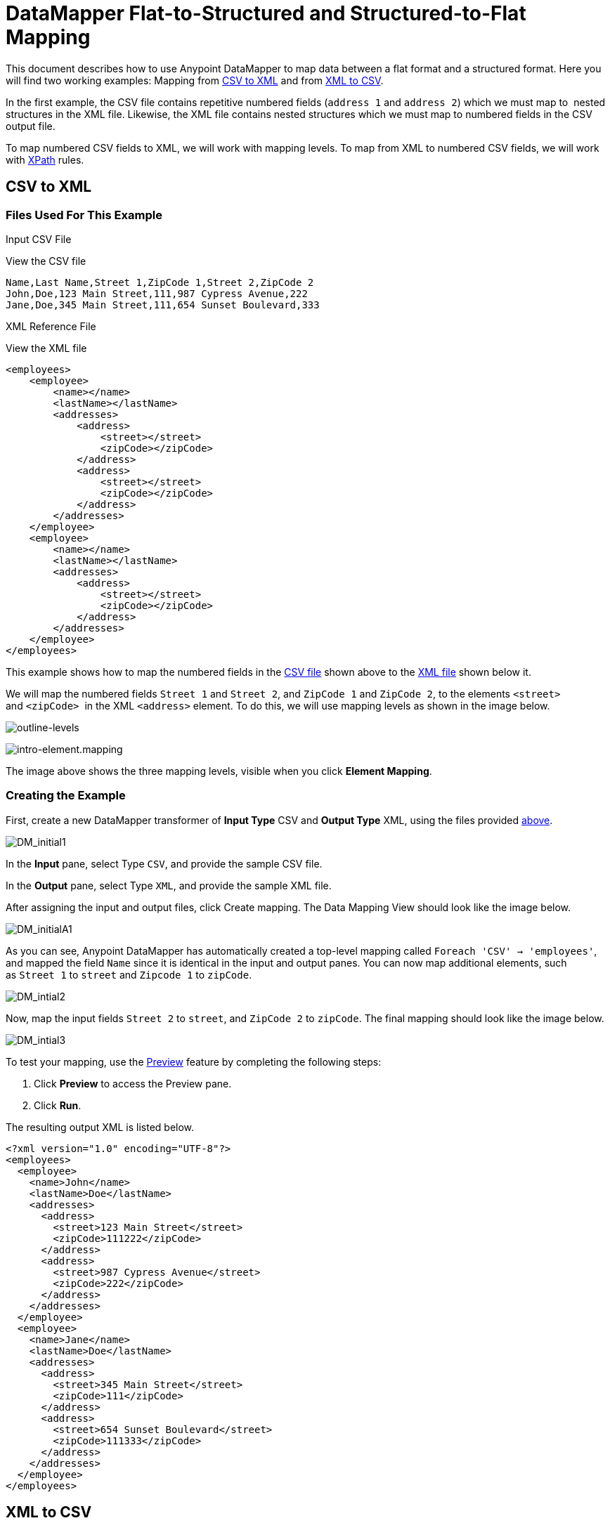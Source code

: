 = DataMapper Flat-to-Structured and Structured-to-Flat Mapping

This document describes how to use Anypoint DataMapper to map data between a flat format and a structured format. Here you will find two working examples: Mapping from link:#DataMapperFlat-to-StructuredandStructured-to-FlatMapping-CSVtoXML[CSV to XML] and from link:#DataMapperFlat-to-StructuredandStructured-to-FlatMapping-XMLtoCSV[XML to CSV].

In the first example, the CSV file contains repetitive numbered fields (`address 1` and `address 2`) which we must map to  nested structures in the XML file. Likewise, the XML file contains nested structures which we must map to numbered fields in the CSV output file.

To map numbered CSV fields to XML, we will work with mapping levels. To map from XML to numbered CSV fields, we will work with http://en.wikipedia.org/wiki/XPath[XPath] rules.

== CSV to XML

=== Files Used For This Example

Input CSV File

View the CSV file
[source]
----
Name,Last Name,Street 1,ZipCode 1,Street 2,ZipCode 2
John,Doe,123 Main Street,111,987 Cypress Avenue,222
Jane,Doe,345 Main Street,111,654 Sunset Boulevard,333
----

XML Reference File

View the XML file
[source, xml]
----
<employees>
    <employee>
        <name></name>
        <lastName></lastName>
        <addresses>
            <address>
                <street></street>
                <zipCode></zipCode>
            </address>
            <address>
                <street></street>
                <zipCode></zipCode>
            </address>
        </addresses>
    </employee>
    <employee>
        <name></name>
        <lastName></lastName>
        <addresses>
            <address>
                <street></street>
                <zipCode></zipCode>
            </address>
        </addresses>
    </employee>
</employees>
----

This example shows how to map the numbered fields in the link:#DataMapperFlat-to-StructuredandStructured-to-FlatMapping-InputCSVFile[CSV file] shown above to the link:#DataMapperFlat-to-StructuredandStructured-to-FlatMapping-XMLReferenceFile[XML file] shown below it.

We will map the numbered fields `Street 1` and `Street 2`, and `ZipCode 1` and `ZipCode 2`, to the elements `<street>` and `<zipCode>`  in the XML `<address>` element. To do this, we will use mapping levels as shown in the image below.

image:outline-levels.png[outline-levels]

image:intro-element.mapping.png[intro-element.mapping]

The image above shows the three mapping levels, visible when you click *Element Mapping*.

=== Creating the Example

First, create a new DataMapper transformer of *Input Type* CSV and *Output Type* XML, using the files provided link:#DataMapperFlat-to-StructuredandStructured-to-FlatMapping-FilesUsedforthisExample[above].

image:DM_initial1.png[DM_initial1]

In the *Input* pane, select Type `CSV`, and provide the sample CSV file.

In the *Output* pane, select Type `XML`, and provide the sample XML file.

After assigning the input and output files, click Create mapping. The Data Mapping View should look like the image below.

image:DM_initialA1.png[DM_initialA1]

As you can see, Anypoint DataMapper has automatically created a top-level mapping called `Foreach 'CSV' -> 'employees'`, and mapped the field `Name` since it is identical in the input and output panes. You can now map additional elements, such as `Street 1` to `street` and `Zipcode 1` to `zipCode`.

image:DM_intial2.png[DM_intial2]

Now, map the input fields `Street 2` to `street`, and `ZipCode 2` to `zipCode`. The final mapping should look like the image below.

image:DM_intial3.png[DM_intial3]

To test your mapping, use the link:/documentation/display/current/Previewing+DataMapper+Results+on+Sample+Data[Preview] feature by completing the following steps:

. Click *Preview* to access the Preview pane.

. Click *Run*.

The resulting output XML is listed below.

[source, xml]
----
<?xml version="1.0" encoding="UTF-8"?>
<employees>
  <employee>
    <name>John</name>
    <lastName>Doe</lastName>
    <addresses>
      <address>
        <street>123 Main Street</street>
        <zipCode>111222</zipCode>
      </address>
      <address>
        <street>987 Cypress Avenue</street>
        <zipCode>222</zipCode>
      </address>
    </addresses>
  </employee>
  <employee>
    <name>Jane</name>
    <lastName>Doe</lastName>
    <addresses>
      <address>
        <street>345 Main Street</street>
        <zipCode>111</zipCode>
      </address>
      <address>
        <street>654 Sunset Boulevard</street>
        <zipCode>111333</zipCode>
      </address>
    </addresses>
  </employee>
</employees>
----

== XML to CSV

=== Files Used For This Example

Input XML File

View the XML File

[source, xml]
----
<employees>
    <employee>
        <name>John</name>
        <lastName>Doe</lastName>
        <addresses>
            <address>
                <street>123 Main Street</street>
                <zipCode>111</zipCode>
            </address>
            <address>
                <street>987 Cypress Avenue</street>
                <zipCode>222</zipCode>
            </address>
        </addresses>
    </employee>
    <employee>
        <name>Jane</name>
        <lastName>Doe</lastName>
        <addresses>
            <address>
                <street>345 Main Street</street>
                <zipCode>111</zipCode>
            </address>           
            <address>
                <street>654 Sunset Boulevard</street>
                <zipCode>333</zipCode>
            </address>           
        </addresses>
    </employee>
</employees>
----

Example CSV File For Output

View the CVS file

[source]
----
Name,Last Name,Street 1,ZipCode 1, Street 2, ZipCode 2
----

In order to map from XML to CSV we will use rules, which we define in DataMapper. These rules use the http://en.wikipedia.org/wiki/XPath[XPath] query language for obtaining nodes in an XML document.

Using XPath, the rules fetch the values of the XML elements that you want, and feed them to DataMapper. DataMapper maps the values to whatever output fields you define in the CSV output file.

image:diagram.png[diagram]

The image above shows how XPath retrieves values stored in XML structures. The XPath expression `/addresses/address[1]/street` retrieves the contents of the `street` element in the first `address` element of `addresses`.

=== Creating the Example

First, create a new DataMapper transformer of *Input Type* XML and *Output Type* CSV, using the files provided link:#DataMapperFlat-to-StructuredandStructured-to-FlatMapping-FilesUsedforthisExample[above].

image:XML_initial1.png[XML_initial1]

In the *Input* pane, select Type `XML`. Click *Generate schema from xml*, and provide the sample XML file.

In the *Output* pane, select Type `CSV`, and provide the sample CSV file.

After assigning the input and output files, click Create mapping. The Data Mapping View should look like the image below.

image:XML_initial2.png[XML_initial2]

As you can see, DataMapper has automatically created a top-level mapping called `Foreach 'employees' -> 'contacts'`. Because there are no top-level elements in the source XML document that populate rows in the output CSV document, this mapping is not needed, and in fact it will generate an extra row of output in the CSV if left in place.

Delete this top-level mapping by clicking the image:remove.map.icon.png[remove.map.icon] icon. Then, create a new mapping by clicking the image:add.map.icon.png[add.map.icon] icon.

Studio will display the *Add Mapping* window. Configure the window as outlined in the table below.

Window: *Add Mapping*

[width="100%",cols=",",options="header"]
|===
|Parameter |Value |Remarks |Configuration window image
|*Name* |`Employees` |Suggested value .3+|image:XMLaddmap1.png[XMLaddmap1]
|*Source* |`employee : employee` |Click `employee : employee` in the *Source* pane to select
|*Target* |`contacts` |Click `contacts` in the *Target* pane to select
|===

After creating the new mapping, the DataMapper view should look like the image below.

image:XML_initial3.png[XML_initial3]

As you can see, DataMapper mapped the top-level input element `employee : employee` to `contacts`, enabling you to map child elements between the two. DataMapper also mapped the field `Name`, because the name of this field is exactly the same in the input and output.

You now have to manually map the input field `lastName` to the output field `Last Name`. Click the input field, drag it to the output field, and release.

image:XMLmapping_3.png[XMLmapping_3]

To map the addresses in the input XML file to the output CSV fields `Street 1`, `Street 2`, etc., you need to create a rule for the input element `address : address`. To create the rule, right-click `address : address` in the Input pane, then select *Create Rule based on this element*.

image:create.rule.png[create.rule]

DataMapper will display the *Create a new xpath rule* window. Configure the window as outlined in the table below.

Window: *Create xpath rule*

[width="100%",cols=",",options="header"]
|===
|Parameter |Value |Remarks |Configuration window image
|*Name* |`Street1` |Suggested value .5+|image:configure.rule.1.png[configure.rule.1]
|*Type* |`string` |
|*Context* |`/employees/employee` |
|*XPath* |`/addresses/address[1]/street` |
|*Target Field* |`Street 1 : string` |
|===

After creating the rule, the DataMapper view should look like the image below.

image:XML_initial4.png[XML_initial4]

As you can see, DataMapper indicates that the rule `Street1` is in effect for mapping to the output field `Street 1`.

At this point, the output CSV file would be the following:

[source]
----
"John","Doe","123 Main Street","","",""
"Jane","Doe","345 Main Street","","",""
----

We have mapped the street of the first address of the first employee in the input XML file. We now have to create additional rules to map the remaining addresses and their child elements.

Following the procedure outlined above to create XPath rules, create additional rules for the `address : address` input element, using the values provided in the table below.

[width="60%",cols=",",options="header"]
|===
|Name (suggested) |Type |Context |XPath |Target field
|`zipCode1` |`string` |`/employee/employee` |`/addresses/address[1]/zipCode` |*ZipCode 1*
|`Street2` |`string` |`/employee/employee` |`/addresses/address[2]/street` |*Street 2*
|`zipCode2` |`string` |`/employee/employee` |`/addresses/address[2]/zipCode` |*ZipCode 2*
|===

Once you have created the rules, you have mapped all of the input elements to their corresponding output elements. The DataMapper view should look like the image below.

image:XML_initial5.png[XML_initial5]

To test your mapping, use the link:/documentation/display/current/Previewing+DataMapper+Results+on+Sample+Data[Preview] feature by completing the following steps:

. Click *Preview* to go to the Preview pane.

. In the *Input data* field, type the path of the input XML file you prepared for this example, or use the ellipsis (**...**) button to select the file.

. Click *Run*.

The resulting output CSV file should be the following:

[source]
----
"John","Doe","123 Main Street","111","987 Cypress Avenue","222"
"Jane","Doe","345 Main Street","111","654 Sunset Boulevard","333"
----

Notice that the column headers are not printed in the output CSV. To include the column headers, complete the following steps:

. Go back to the Graphical in the data mapping flow.
. In the mapping output pane, click the Properties icon, indicated in the image below.
+
image:outprops.png[outprops]

. Studio displays the CSV Properties window. Click Print headers, then click OK.
. Run the preview again. The output should be the following:


[source]
----
"Name","Last Name","Street 1","ZipCode 1","Street 2","ZipCode 2"
"John","Doe","123 Main Street","111","987 Cypress Avenue","222"
"Jane","Doe","345 Main Street","111","654 Sunset Boulevard","333"
----
== See Also

* Read about using in-memory databases for flat-file integration in our http://blogs.mulesoft.org/using-in-memory-database-to-help-with-flat-file-integration/[MuleSoft Blog].
